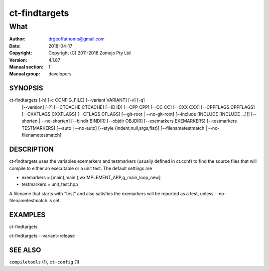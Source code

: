 ================
ct-findtargets
================

------------------------------------------------------------
What 
------------------------------------------------------------

:Author: drgeoffathome@gmail.com
:Date:   2018-04-17
:Copyright: Copyright (C) 2011-2018 Zomojo Pty Ltd
:Version: 4.1.87
:Manual section: 1
:Manual group: developers

SYNOPSIS
========
ct-findtargets [-h] [-c CONFIG_FILE] [--variant VARIANT] [-v] [-q]
                    [--version] [-?] [--CTCACHE CTCACHE] [--ID ID]
                    [--CPP CPP] [--CC CC] [--CXX CXX] [--CPPFLAGS CPPFLAGS]
                    [--CXXFLAGS CXXFLAGS] [--CFLAGS CFLAGS]
                    [--git-root | --no-git-root]
                    [--include [INCLUDE [INCLUDE ...]]]
                    [--shorten | --no-shorten] [--bindir BINDIR]
                    [--objdir OBJDIR] [--exemarkers EXEMARKERS]
                    [--testmarkers TESTMARKERS] [--auto | --no-auto]
                    [--style {indent,null,args,flat}]
                    [--filenametestmatch | --no-filenametestmatch]


DESCRIPTION
===========
ct-findtargets uses the variables exemarkers and testmarkers (usually 
defined in ct.conf) to find the source files that will 
compile to either an executable or a unit test.  The default settings are

* exemarkers = [main(,main (,wxIMPLEMENT_APP,g_main_loop_new]
* testmarkers = unit_test.hpp

A filename that starts with "test" and also satisfies the exemarkers will 
be reported as a test, unless --no-filenametestmatch is set.

EXAMPLES
========

ct-findtargets

ct-findtargets --variant=release


SEE ALSO
========
``compiletools`` (1), ``ct-config`` (1)
